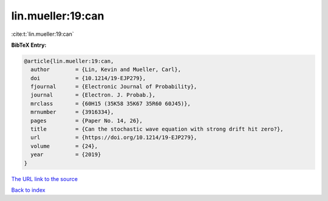 lin.mueller:19:can
==================

:cite:t:`lin.mueller:19:can`

**BibTeX Entry:**

.. code-block:: bibtex

   @article{lin.mueller:19:can,
     author        = {Lin, Kevin and Mueller, Carl},
     doi           = {10.1214/19-EJP279},
     fjournal      = {Electronic Journal of Probability},
     journal       = {Electron. J. Probab.},
     mrclass       = {60H15 (35K58 35K67 35R60 60J45)},
     mrnumber      = {3916334},
     pages         = {Paper No. 14, 26},
     title         = {Can the stochastic wave equation with strong drift hit zero?},
     url           = {https://doi.org/10.1214/19-EJP279},
     volume        = {24},
     year          = {2019}
   }

`The URL link to the source <https://doi.org/10.1214/19-EJP279>`__


`Back to index <../By-Cite-Keys.html>`__
